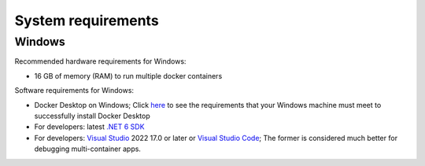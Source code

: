 ===================
System requirements
===================


Windows
=======

Recommended hardware requirements for Windows:

- 16 GB of memory (RAM) to run multiple docker containers

Software requirements for Windows:

- Docker Desktop on Windows; Click `here <https://docs.docker.com/desktop/install/windows-install/#system-requirements>`_ to see the requirements that your Windows machine must meet to successfully install Docker Desktop 
- For developers: latest `.NET 6 SDK <https://www.microsoft.com/net/download>`_
- For developers: `Visual Studio <https://visualstudio.microsoft.com/downloads/>`_ 2022 17.0 or later or `Visual Studio Code <https://visualstudio.microsoft.com/downloads/>`_; The former is considered much better for debugging multi-container apps.
